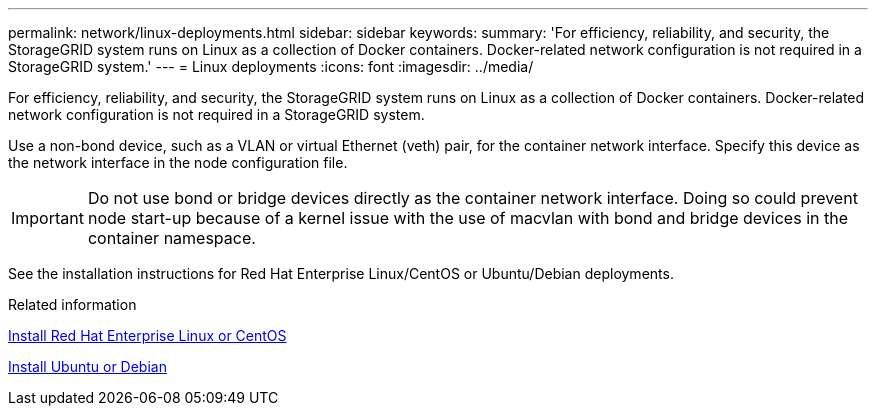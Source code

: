 ---
permalink: network/linux-deployments.html
sidebar: sidebar
keywords:
summary: 'For efficiency, reliability, and security, the StorageGRID system runs on Linux as a collection of Docker containers. Docker-related network configuration is not required in a StorageGRID system.'
---
= Linux deployments
:icons: font
:imagesdir: ../media/

[.lead]
For efficiency, reliability, and security, the StorageGRID system runs on Linux as a collection of Docker containers. Docker-related network configuration is not required in a StorageGRID system.

Use a non-bond device, such as a VLAN or virtual Ethernet (veth) pair, for the container network interface. Specify this device as the network interface in the node configuration file.

IMPORTANT: Do not use bond or bridge devices directly as the container network interface. Doing so could prevent node start-up because of a kernel issue with the use of macvlan with bond and bridge devices in the container namespace.

See the installation instructions for Red Hat Enterprise Linux/CentOS or Ubuntu/Debian deployments.

.Related information

link:../rhel/index.html[Install Red Hat Enterprise Linux or CentOS]

link:../ubuntu/index.html[Install Ubuntu or Debian]
